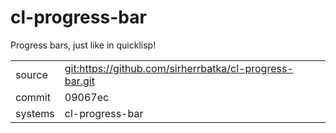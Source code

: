 * cl-progress-bar

Progress bars, just like in quicklisp!

|---------+-------------------------------------------|
| source  | git:https://github.com/sirherrbatka/cl-progress-bar.git   |
| commit  | 09067ec  |
| systems | cl-progress-bar |
|---------+-------------------------------------------|

